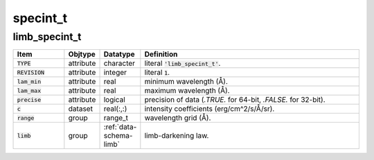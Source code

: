 .. _data-schema-specint:

specint_t
=========

limb_specint_t
--------------

.. _data-schema-limb-specint:

.. list-table::
   :widths: 15 10 10 65
   :header-rows: 1

   * - Item
     - Objtype
     - Datatype
     - Definition
   * - :code:`TYPE`
     - attribute
     - character
     - literal :code:`'limb_specint_t'`.
   * - :code:`REVISION`
     - attribute
     - integer
     - literal :code:`1`.
   * - :code:`lam_min`
     - attribute
     - real
     - minimum wavelength (Å).
   * - :code:`lam_max`
     - attribute
     - real
     - maximum wavelength (Å).
   * - :code:`precise`
     - attribute
     - logical
     - precision of data (`.TRUE.` for 64-bit, `.FALSE.` for 32-bit).
   * - :code:`c`
     - dataset
     - real(:,:)
     - intensity coefficients (erg/cm^2/s/Å/sr).
   * - :code:`range`
     - group
     - range_t
     - wavelength grid (Å).
   * - :code:`limb`
     - group
     - :ref:`data-schema-limb`
     - limb-darkening law.
